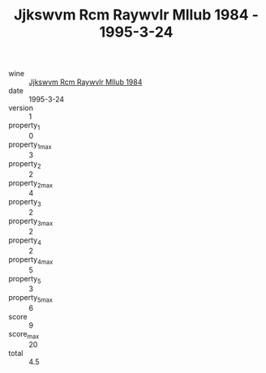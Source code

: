 :PROPERTIES:
:ID:                     0d5a58a8-eadf-47a8-a1bd-db88ac339c69
:END:
#+TITLE: Jjkswvm Rcm Raywvlr Mllub 1984 - 1995-3-24

- wine :: [[id:68d15dfe-bfac-497e-8bcd-cd9afa5917af][Jjkswvm Rcm Raywvlr Mllub 1984]]
- date :: 1995-3-24
- version :: 1
- property_1 :: 0
- property_1_max :: 3
- property_2 :: 2
- property_2_max :: 4
- property_3 :: 2
- property_3_max :: 2
- property_4 :: 2
- property_4_max :: 5
- property_5 :: 3
- property_5_max :: 6
- score :: 9
- score_max :: 20
- total :: 4.5


